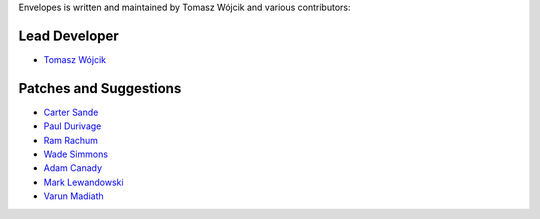 Envelopes is written and maintained by Tomasz Wójcik and various contributors:

Lead Developer
==============

* `Tomasz Wójcik <https://github.com/tomekwojcik>`_

Patches and Suggestions
=======================

* `Carter Sande <https://github.com/carter-sande>`_
* `Paul Durivage <https://github.com/angstwad>`_
* `Ram Rachum <https://github.com/cool-RR>`_
* `Wade Simmons <https://github.com/wadey>`_
* `Adam Canady <https://github.com/AdamCanady>`_
* `Mark Lewandowski <https://github.com/mlew>`_
* `Varun Madiath <https://github.com/vamega>`_
